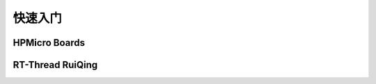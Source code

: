 快速入门
===========================


HPMicro Boards
-----------------------------

RT-Thread RuiQing
-----------------------------